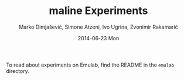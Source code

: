 #+TITLE:     maline Experiments
#+AUTHOR:    Marko Dimjašević, Simone Atzeni, Ivo Ugrina, Zvonimir Rakamarić
#+EMAIL:     marko@cs.utah.edu
#+DATE:      2014-06-23 Mon
#+DESCRIPTION:
#+KEYWORDS:
#+LANGUAGE:  en
#+OPTIONS:   H:3 num:t toc:t \n:nil @:t ::t |:t ^:t -:t f:t *:t <:t
#+OPTIONS:   TeX:t LaTeX:t skip:nil d:nil todo:t pri:nil tags:not-in-toc

#+EXPORT_SELECT_TAGS: export
#+EXPORT_EXCLUDE_TAGS: noexport
#+LINK_UP:   
#+LINK_HOME: 
#+XSLT:

To read about experiments on Emulab, find the README in the =emulab=
directory.
